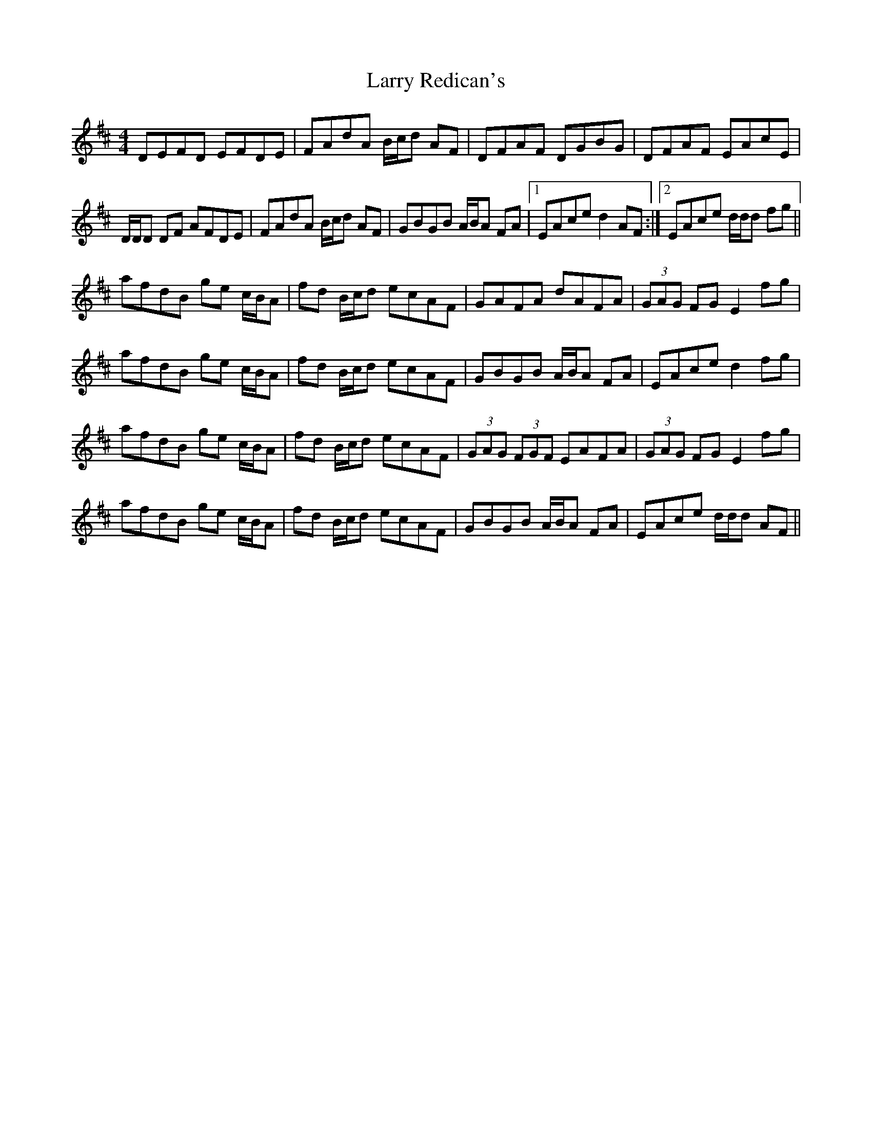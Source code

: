 X: 22930
T: Larry Redican's
R: hornpipe
M: 4/4
K: Dmajor
DEFD EFDE|FAdA B/c/d AF|DFAF DGBG|DFAF EAcE|
D/D/D DF AFDE|FAdA B/c/d AF|GBGB A/B/A FA|1 EAce d2 AF:|2 EAce d/d/d fg||
afdB ge c/B/A|fd B/c/d ecAF|GAFA dAFA|(3GAG FG E2 fg|
afdB ge c/B/A|fd B/c/d ecAF|GBGB A/B/A FA|EAce d2 fg|
afdB ge c/B/A|fd B/c/d ecAF|(3GAG (3FGF EAFA|(3GAG FG E2 fg|
afdB ge c/B/A|fd B/c/d ecAF|GBGB A/B/A FA|EAce d/d/d AF||

